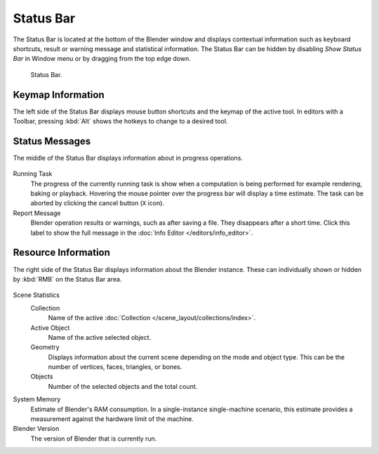 
**********
Status Bar
**********

The Status Bar is located at the bottom of the Blender window and displays contextual information such as
keyboard shortcuts, result or warning message and statistical information.
The Status Bar can be hidden by disabling *Show Status Bar* in Window menu or by dragging from the top edge down.

.. figure:: /images/interface_window-system_status-bar_ui.png

   Status Bar.


Keymap Information
==================

The left side of the Status Bar displays mouse button shortcuts and the keymap of the active tool.
In editors with a Toolbar, pressing :kbd:`Alt` shows the hotkeys to change to a desired tool.

.. figure:: /images/interface_window-system_status-bar_ui-left.png
   :align: center


Status Messages
===============

The middle of the Status Bar displays information about in progress operations.

.. figure:: /images/interface_window-system_status-bar_ui-center.png
   :align: center

Running Task
   The progress of the currently running task is show when a computation is being performed
   for example rendering, baking or playback.
   Hovering the mouse pointer over the progress bar will display a time estimate.
   The task can be aborted by clicking the cancel button (``X`` icon).
Report Message
   Blender operation results or warnings, such as after saving a file.
   They disappears after a short time.
   Click this label to show the full message in the :doc:`Info Editor </editors/info_editor>`.


Resource Information
====================

The right side of the Status Bar displays information about the Blender instance.
These can individually shown or hidden by :kbd:`RMB` on the Status Bar area.

.. figure:: /images/interface_window-system_status-bar_ui-right.png
   :align: center

Scene Statistics
  Collection
     Name of the active :doc:`Collection </scene_layout/collections/index>`.
  Active Object
     Name of the active selected object.
  Geometry
     Displays information about the current scene depending on the mode and object type.
     This can be the number of vertices, faces, triangles, or bones.
  Objects
     Number of the selected objects and the total count.

System Memory
   Estimate of Blender's RAM consumption. In a single-instance single-machine scenario,
   this estimate provides a measurement against the hardware limit of the machine.

Blender Version
   The version of Blender that is currently run.
